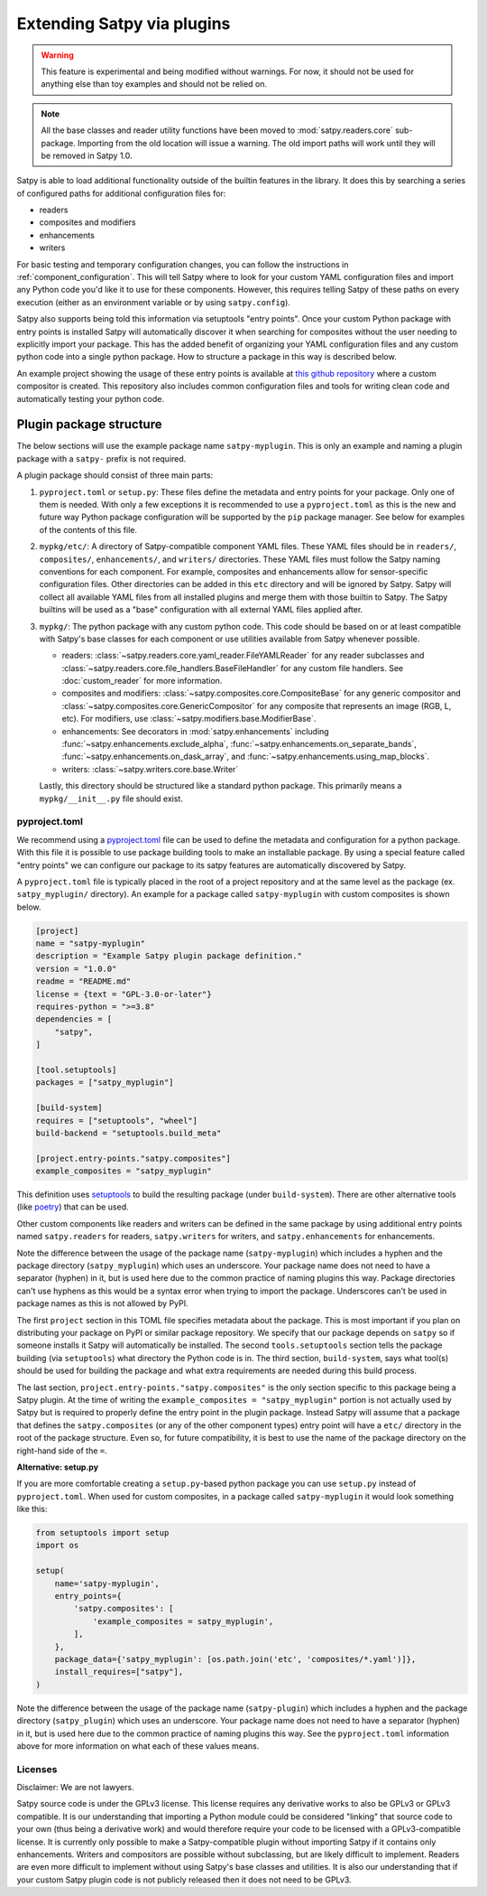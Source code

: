 ===========================
Extending Satpy via plugins
===========================

.. warning::
    This feature is experimental and being modified without warnings.
    For now, it should not be used for anything else than toy examples and
    should not be relied on.

.. note::

   All the base classes and reader utility functions have been moved
   to :mod:`satpy.readers.core` sub-package. Importing from the old
   location will issue a warning. The old import paths will work until
   they will be removed in Satpy 1.0.

Satpy is able to load additional functionality outside of the builtin features
in the library. It does this by searching a series of configured paths for
additional configuration files for:

* readers
* composites and modifiers
* enhancements
* writers

For basic testing and temporary configuration changes, you can follow
the instructions in :ref:`component_configuration`. This will tell Satpy
where to look for your custom YAML configuration files and import any Python
code you'd like it to use for these components. However, this requires telling
Satpy of these paths on every execution (either as an environment variable or
by using ``satpy.config``).

Satpy also supports being told this information via setuptools "entry points".
Once your custom Python package with entry points is installed Satpy will
automatically discover it when searching for composites without the user
needing to explicitly import your package. This has the added
benefit of organizing your YAML configuration files and any custom python code
into a single python package. How to structure a package in this way is
described below.

An example project showing the usage of these entry points is available at
`this github repository <https://github.com/pytroll/satpy-composites-plugin-example>`_
where a custom compositor is created. This repository also includes common
configuration files and tools for writing clean code and automatically testing
your python code.

Plugin package structure
========================

The below sections will use the example package name ``satpy-myplugin``. This
is only an example and naming a plugin package with a ``satpy-`` prefix is not
required.

A plugin package should consist of three main parts:

1. ``pyproject.toml`` or ``setup.py``: These files define the metadata and
   entry points for your package. Only one of them is needed. With only a few
   exceptions it is recommended to use a ``pyproject.toml`` as this is the new
   and future way Python package configuration will be supported by the ``pip``
   package manager. See below for examples of the contents of this file.
2. ``mypkg/etc/``: A directory of Satpy-compatible component YAML files. These
   YAML files should be in ``readers/``, ``composites/``, ``enhancements/``,
   and ``writers/`` directories. These YAML files must follow the Satpy naming
   conventions for each component. For example, composites and enhancements
   allow for sensor-specific configuration files. Other directories can be
   added in this ``etc`` directory and will be ignored by Satpy. Satpy will
   collect all available YAML files from all installed plugins and merge them
   with those builtin to Satpy. The Satpy builtins will be used as a "base"
   configuration with all external YAML files applied after.
3. ``mypkg/``: The python package with any custom python code. This code should
   be based on or at least compatible with Satpy's base classes for each
   component or use utilities available from Satpy whenever possible.

   * readers: :class:`~satpy.readers.core.yaml_reader.FileYAMLReader` for any
     reader subclasses and
     :class:`~satpy.readers.core.file_handlers.BaseFileHandler` for any custom file
     handlers. See :doc:`custom_reader` for more information.
   * composites and modifiers: :class:`~satpy.composites.core.CompositeBase` for
     any generic compositor and :class:`~satpy.composites.core.GenericCompositor`
     for any composite that represents an image (RGB, L, etc). For modifiers,
     use :class:`~satpy.modifiers.base.ModifierBase`.
   * enhancements: See decorators in :mod:`satpy.enhancements` including
     :func:`~satpy.enhancements.exclude_alpha`,
     :func:`~satpy.enhancements.on_separate_bands`,
     :func:`~satpy.enhancements.on_dask_array`, and
     :func:`~satpy.enhancements.using_map_blocks`.
   * writers: :class:`~satpy.writers.core.base.Writer`

   Lastly, this directory should be structured like a standard python package.
   This primarily means a ``mypkg/__init__.py`` file should exist.

pyproject.toml
--------------

We recommend using a
`pyproject.toml <https://pip.pypa.io/en/stable/reference/build-system/pyproject-toml/>`_
file can be used to define the
metadata and configuration for a python package. With this file it is possible
to use package building tools to make an installable package. By using a
special feature called "entry points" we can configure our package to its
satpy features are automatically discovered by Satpy.

A ``pyproject.toml`` file is typically placed in the root of a project
repository and at the same level as the package (ex. ``satpy_myplugin/``
directory). An example for a package called ``satpy-myplugin`` with
custom composites is shown below.

.. code:: toml

    [project]
    name = "satpy-myplugin"
    description = "Example Satpy plugin package definition."
    version = "1.0.0"
    readme = "README.md"
    license = {text = "GPL-3.0-or-later"}
    requires-python = ">=3.8"
    dependencies = [
        "satpy",
    ]

    [tool.setuptools]
    packages = ["satpy_myplugin"]

    [build-system]
    requires = ["setuptools", "wheel"]
    build-backend = "setuptools.build_meta"

    [project.entry-points."satpy.composites"]
    example_composites = "satpy_myplugin"

This definition uses
`setuptools <https://setuptools.pypa.io/en/latest/userguide/pyproject_config.html>`_
to build the resulting package (under ``build-system``). There are other
alternative tools (like `poetry <https://python-poetry.org/docs/pyproject/>`_)
that can be used.

Other custom components like readers and writers can be defined in the same
package by using additional entry points named ``satpy.readers`` for readers,
``satpy.writers`` for writers, and ``satpy.enhancements`` for enhancements.

Note the difference between the usage of the package name (``satpy-myplugin``)
which includes a hyphen and the package directory (``satpy_myplugin``) which uses
an underscore. Your package name does not need to have a separator (hyphen) in
it, but is used here due to the common practice of naming plugins this way.
Package directories can't use hyphens as this would be a syntax error when
trying to import the package. Underscores can't be used in package names as
this is not allowed by PyPI.

The first ``project`` section in this TOML file specifies metadata about the
package. This is most important if you plan on distributing your package on
PyPI or similar package repository. We specify that our package depends on
``satpy`` so if someone installs it Satpy will automatically be installed.
The second ``tools.setuptools`` section
tells the package building (via ``setuptools``) what directory the Python
code is in. The third section, ``build-system``, says what tool(s) should be
used for building the package and what extra requirements are needed during
this build process.

The last section, ``project.entry-points."satpy.composites"`` is the only
section specific to this package being a Satpy plugin. At the time of writing
the ``example_composites = "satpy_myplugin"`` portion is not actually used
by Satpy but is required to properly define the entry point in the plugin
package. Instead Satpy will assume that a package that defines the
``satpy.composites`` (or any of the other component types) entry point will
have a ``etc/`` directory in the root of the package structure. Even so,
for future compatibility, it is best to use the name of the package directory
on the right-hand side of the ``=``.


**Alternative: setup.py**

If you are more comfortable creating a ``setup.py``-based python package you
can use ``setup.py`` instead of ``pyproject.toml``. When used for custom
composites, in a package called ``satpy-myplugin`` it would look something like
this:

.. code:: python

    from setuptools import setup
    import os

    setup(
        name='satpy-myplugin',
        entry_points={
            'satpy.composites': [
                'example_composites = satpy_myplugin',
            ],
        },
        package_data={'satpy_myplugin': [os.path.join('etc', 'composites/*.yaml')]},
        install_requires=["satpy"],
    )

Note the difference between the usage of the package name (``satpy-plugin``)
which includes a hyphen and the package directory (``satpy_plugin``) which uses
an underscore. Your package name does not need to have a separator (hyphen) in
it, but is used here due to the common practice of naming plugins this way.
See the ``pyproject.toml`` information above for more information on what each
of these values means.

Licenses
--------

Disclaimer: We are not lawyers.

Satpy source code is under the GPLv3 license. This license requires any
derivative works to also be GPLv3 or GPLv3 compatible. It is our understanding
that importing a Python module could be considered "linking" that source code
to your own (thus being a derivative work) and would therefore require your
code to be licensed with a GPLv3-compatible license. It is currently only
possible to make a Satpy-compatible plugin without importing Satpy if it
contains only enhancements. Writers and compositors are possible without
subclassing, but are likely difficult to implement. Readers are even more
difficult to implement without using Satpy's base classes and utilities.
It is also our understanding that if your custom Satpy plugin code is not
publicly released then it does not need to be GPLv3.

